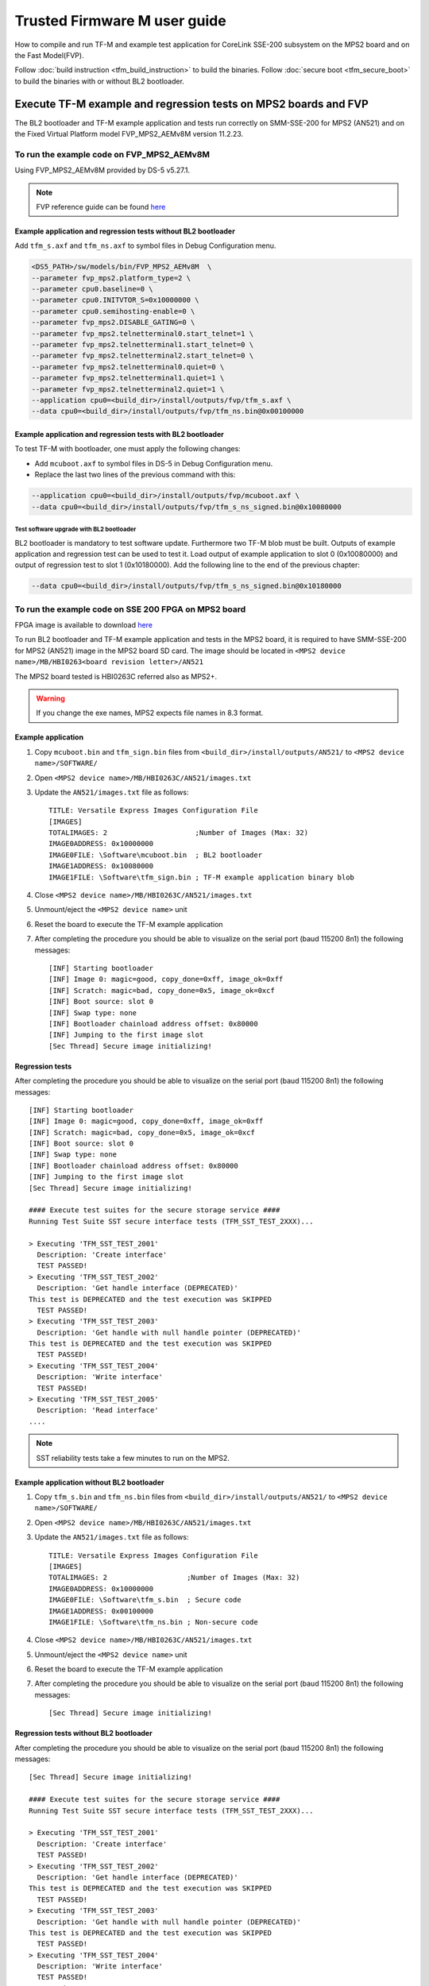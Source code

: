 #############################
Trusted Firmware M user guide
#############################
How to compile and run TF-M and example test application for CoreLink
SSE-200 subsystem on the MPS2 board and on the Fast Model(FVP).

Follow :doc:`build instruction <tfm_build_instruction>` to build the binaries.
Follow :doc:`secure boot <tfm_secure_boot>` to build the binaries with or
without BL2 bootloader.

****************************************************************
Execute TF-M example and regression tests on MPS2 boards and FVP
****************************************************************
The BL2 bootloader and TF-M example application and tests run correctly on
SMM-SSE-200 for MPS2 (AN521) and on the Fixed Virtual Platform model
FVP_MPS2_AEMv8M version 11.2.23.

To run the example code on FVP_MPS2_AEMv8M
==========================================
Using FVP_MPS2_AEMv8M provided by DS-5 v5.27.1.

.. Note::
    FVP reference guide can be found
    `here <https://developer.arm.com/docs/100966/latest>`__

Example application and regression tests without BL2 bootloader
---------------------------------------------------------------
Add ``tfm_s.axf`` and ``tfm_ns.axf`` to symbol files in Debug Configuration
menu.

.. code-block:: bash

    <DS5_PATH>/sw/models/bin/FVP_MPS2_AEMv8M  \
    --parameter fvp_mps2.platform_type=2 \
    --parameter cpu0.baseline=0 \
    --parameter cpu0.INITVTOR_S=0x10000000 \
    --parameter cpu0.semihosting-enable=0 \
    --parameter fvp_mps2.DISABLE_GATING=0 \
    --parameter fvp_mps2.telnetterminal0.start_telnet=1 \
    --parameter fvp_mps2.telnetterminal1.start_telnet=0 \
    --parameter fvp_mps2.telnetterminal2.start_telnet=0 \
    --parameter fvp_mps2.telnetterminal0.quiet=0 \
    --parameter fvp_mps2.telnetterminal1.quiet=1 \
    --parameter fvp_mps2.telnetterminal2.quiet=1 \
    --application cpu0=<build_dir>/install/outputs/fvp/tfm_s.axf \
    --data cpu0=<build_dir>/install/outputs/fvp/tfm_ns.bin@0x00100000

Example application and regression tests with BL2 bootloader
------------------------------------------------------------
To test TF-M with bootloader, one must apply the following changes:

- Add ``mcuboot.axf`` to symbol files in DS-5 in Debug Configuration
  menu.
- Replace the last two lines of the previous command with this:

.. code-block:: bash

    --application cpu0=<build_dir>/install/outputs/fvp/mcuboot.axf \
    --data cpu0=<build_dir>/install/outputs/fvp/tfm_s_ns_signed.bin@0x10080000

Test software upgrade with BL2 bootloader
^^^^^^^^^^^^^^^^^^^^^^^^^^^^^^^^^^^^^^^^^
BL2 bootloader is mandatory to test software update. Furthermore two TF-M blob
must be built. Outputs of example application and regression test can be used to
test it. Load output of example application to slot 0 (0x10080000) and output of
regression test to slot 1 (0x10180000). Add the following line to the end of
the previous chapter:

.. code-block:: bash

    --data cpu0=<build_dir>/install/outputs/fvp/tfm_s_ns_signed.bin@0x10180000

To run the example code on SSE 200 FPGA on MPS2 board
=====================================================
FPGA image is available to download
`here <https://developer.arm.com/products/system-design/development-boards/cortex-m-prototyping-systems/mps2>`__

To run BL2 bootloader and TF-M example application and tests in the MPS2 board,
it is required to have SMM-SSE-200 for MPS2 (AN521) image in the MPS2 board SD
card. The image should be located in
``<MPS2 device name>/MB/HBI0263<board revision letter>/AN521``

The MPS2 board tested is HBI0263C referred also as MPS2+.

.. Warning::

    If you change the exe names, MPS2 expects file names in 8.3 format.

Example application
-------------------
#. Copy ``mcuboot.bin`` and ``tfm_sign.bin`` files from
   ``<build_dir>/install/outputs/AN521/`` to
   ``<MPS2 device name>/SOFTWARE/``
#. Open ``<MPS2 device name>/MB/HBI0263C/AN521/images.txt``
#. Update the ``AN521/images.txt`` file as follows::

       TITLE: Versatile Express Images Configuration File
       [IMAGES]
       TOTALIMAGES: 2                     ;Number of Images (Max: 32)
       IMAGE0ADDRESS: 0x10000000
       IMAGE0FILE: \Software\mcuboot.bin  ; BL2 bootloader
       IMAGE1ADDRESS: 0x10080000
       IMAGE1FILE: \Software\tfm_sign.bin ; TF-M example application binary blob

#. Close ``<MPS2 device name>/MB/HBI0263C/AN521/images.txt``
#. Unmount/eject the ``<MPS2 device name>`` unit
#. Reset the board to execute the TF-M example application
#. After completing the procedure you should be able to visualize on the serial
   port (baud 115200 8n1) the following messages::

    [INF] Starting bootloader
    [INF] Image 0: magic=good, copy_done=0xff, image_ok=0xff
    [INF] Scratch: magic=bad, copy_done=0x5, image_ok=0xcf
    [INF] Boot source: slot 0
    [INF] Swap type: none
    [INF] Bootloader chainload address offset: 0x80000
    [INF] Jumping to the first image slot
    [Sec Thread] Secure image initializing!

Regression tests
----------------
After completing the procedure you should be able to visualize on the serial
port (baud 115200 8n1) the following messages::

    [INF] Starting bootloader
    [INF] Image 0: magic=good, copy_done=0xff, image_ok=0xff
    [INF] Scratch: magic=bad, copy_done=0x5, image_ok=0xcf
    [INF] Boot source: slot 0
    [INF] Swap type: none
    [INF] Bootloader chainload address offset: 0x80000
    [INF] Jumping to the first image slot
    [Sec Thread] Secure image initializing!
    
    #### Execute test suites for the secure storage service ####
    Running Test Suite SST secure interface tests (TFM_SST_TEST_2XXX)...
    
    > Executing 'TFM_SST_TEST_2001'
      Description: 'Create interface'
      TEST PASSED!
    > Executing 'TFM_SST_TEST_2002'
      Description: 'Get handle interface (DEPRECATED)'
    This test is DEPRECATED and the test execution was SKIPPED
      TEST PASSED!
    > Executing 'TFM_SST_TEST_2003'
      Description: 'Get handle with null handle pointer (DEPRECATED)'
    This test is DEPRECATED and the test execution was SKIPPED
      TEST PASSED!
    > Executing 'TFM_SST_TEST_2004'
      Description: 'Write interface'
      TEST PASSED!
    > Executing 'TFM_SST_TEST_2005'
      Description: 'Read interface'
    ....

.. Note::

    SST reliability tests take a few minutes to run on the MPS2.

Example application without BL2 bootloader
------------------------------------------
#. Copy ``tfm_s.bin`` and ``tfm_ns.bin`` files from
   ``<build_dir>/install/outputs/AN521/`` to
   ``<MPS2 device name>/SOFTWARE/``
#. Open ``<MPS2 device name>/MB/HBI0263C/AN521/images.txt``
#. Update the ``AN521/images.txt`` file as follows::

       TITLE: Versatile Express Images Configuration File
       [IMAGES]
       TOTALIMAGES: 2                   ;Number of Images (Max: 32)
       IMAGE0ADDRESS: 0x10000000
       IMAGE0FILE: \Software\tfm_s.bin  ; Secure code
       IMAGE1ADDRESS: 0x00100000
       IMAGE1FILE: \Software\tfm_ns.bin ; Non-secure code

#. Close ``<MPS2 device name>/MB/HBI0263C/AN521/images.txt``
#. Unmount/eject the ``<MPS2 device name>`` unit
#. Reset the board to execute the TF-M example application
#. After completing the procedure you should be able to visualize on the serial
   port (baud 115200 8n1) the following messages::

    [Sec Thread] Secure image initializing!

Regression tests without BL2 bootloader
---------------------------------------
After completing the procedure you should be able to visualize on the serial
port (baud 115200 8n1) the following messages::

    [Sec Thread] Secure image initializing!
    
    #### Execute test suites for the secure storage service ####
    Running Test Suite SST secure interface tests (TFM_SST_TEST_2XXX)...
    
    > Executing 'TFM_SST_TEST_2001'
      Description: 'Create interface'
      TEST PASSED!
    > Executing 'TFM_SST_TEST_2002'
      Description: 'Get handle interface (DEPRECATED)'
    This test is DEPRECATED and the test execution was SKIPPED
      TEST PASSED!
    > Executing 'TFM_SST_TEST_2003'
      Description: 'Get handle with null handle pointer (DEPRECATED)'
    This test is DEPRECATED and the test execution was SKIPPED
      TEST PASSED!
    > Executing 'TFM_SST_TEST_2004'
      Description: 'Write interface'
      TEST PASSED!
    > Executing 'TFM_SST_TEST_2005'
      Description: 'Read interface'
    ....

*******************************************************************
Execute TF-M example and regression tests on Musca test chip boards
*******************************************************************
.. Note::

    Before executing any images on Musca-B1 board, please check the
    :doc:`target platform readme </platform/ext/target/musca_b1/readme>`
    to have the correct setup.

Example application with BL2 bootloader
=======================================

#. Create a unified hex file comprising of both mcuboot and tfm_sign
   binary

-  For Musca-A1

   - Windows::
   
      srec_cat.exe bl2\ext\mcuboot\mcuboot.bin -Binary -offset 0x200000 tfm_sign.bin -Binary -offset 0x220000 -o tfm.hex -Intel
   
   - Linux::
   
      srec_cat bl2/ext/mcuboot/mcuboot.bin -Binary -offset 0x200000 tfm_sign.bin -Binary -offset 0x220000 -o tfm.hex -Intel

-  For Musca-B1

   - Windows::
   
      srec_cat.exe bl2\ext\mcuboot\mcuboot.bin -Binary -offset 0xA000000 tfm_sign.bin -Binary -offset 0xA020000 -o tfm.hex -Intel
   
   - Linux::
   
      srec_cat bl2/ext/mcuboot/mcuboot.bin -Binary -offset 0xA000000 tfm_sign.bin -Binary -offset 0xA020000 -o tfm.hex -Intel

#. Plug the Musca board into your computer. The board should appear as a USB
   drive
#. Copy ``tfm.hex`` to the USB drive
#. Reset the board to execute the TF-M example application
#. After completing the procedure you should be able to see on the UART0
   (baud 115200 8n1) the following messages::

    [INF] Starting bootloader
    [INF] Image 0: magic=good, copy_done=0xff, image_ok=0xff
    [INF] Scratch: magic=bad, copy_done=0x5, image_ok=0xd9
    [INF] Boot source: slot 0
    [INF] Swap type: none
    [INF] Bootloader chainload address offset: 0x20000
    [INF] Jumping to the first image slot
    [Sec Thread] Secure image initializing!

Regression tests with BL2 bootloader
====================================
After completing the procedure you should see the following messages on the
UART0 (baud 115200 8n1)::

    [INF] Starting bootloader
    [INF] Image 0: magic=good, copy_done=0xff, image_ok=0xff
    [INF] Scratch: magic=bad, copy_done=0x5, image_ok=0x9
    [INF] Boot source: slot 0
    [INF] Swap type: none
    [INF] Bootloader chainload address offset: 0x20000
    [INF] Jumping to the first image slot
    [Sec Thread] Secure image initializing!
    
    #### Execute test suites for the secure storage service ####
    Running Test Suite SST secure interface tests (TFM_SST_TEST_2XXX)...
    > Executing 'TFM_SST_TEST_2001'
      Description: 'Create interface'
      TEST PASSED!
    > Executing 'TFM_SST_TEST_2002'
      Description: 'Get handle interface (DEPRECATED)'
    This test is DEPRECATED and the test execution was SKIPPED
      TEST PASSED!
    > Executing 'TFM_SST_TEST_2003'
      Description: 'Get handle with null handle pointer (DEPRECATED)'
    This test is DEPRECATED and the test execution was SKIPPED
      TEST PASSED!
    > Executing 'TFM_SST_TEST_2004'
      Description: 'Get attributes interface'
      TEST PASSED!
    > Executing 'TFM_SST_TEST_2005'
      Description: 'Get attributes with null attributes struct pointer'
    ....

Example application or regression tests on Musca-B1 without BL2 bootloader
==========================================================================

Follow the above procedures, but create a unified hex file out of ``tfm_s.bin``
and ``tfm_ns.bin``:

- Windows::

    srec_cat.exe app\secure_fw\tfm_s.bin -Binary -offset 0xA000000 app\tfm_ns.bin -Binary -offset 0xA060000 -o tfm.hex -Intel

- Linux::

    srec_cat app/secure_fw/tfm_s.bin -Binary -offset 0xA000000 app/tfm_ns.bin -Binary -offset 0xA060000 -o tfm.hex -Intel

Firmware upgrade and image validation with BL2 bootloader
=========================================================
High level operation of BL2 bootloader and instructions for testing firmware
upgrade is described in :doc:`secure boot <tfm_secure_boot>`.

--------------

*Copyright (c) 2017-2019, Arm Limited. All rights reserved.*
